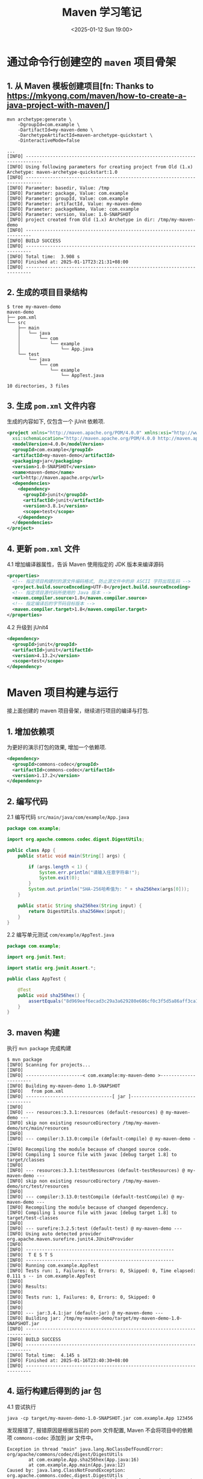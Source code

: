 #+TITLE: Maven 学习笔记
#+KEYWORDS: 珊瑚礁上的程序员, Java, Maven
#+DATE: <2025-01-12 Sun 19:00>

* 通过命令行创建空的 =maven= 项目骨架

** 1. 从 Maven 模板创建项目[fn: Thanks to https://mkyong.com/maven/how-to-create-a-java-project-with-maven/]
#+begin_src shell
  mvn archetype:generate \
      -DgroupId=com.example \
      -DartifactId=my-maven-demo \
      -DarchetypeArtifactId=maven-archetype-quickstart \
      -DinteractiveMode=false
#+end_src

#+begin_example
  ...
  [INFO] ----------------------------------------------------------------------------
  [INFO] Using following parameters for creating project from Old (1.x) Archetype: maven-archetype-quickstart:1.0
  [INFO] ----------------------------------------------------------------------------
  [INFO] Parameter: basedir, Value: /tmp
  [INFO] Parameter: package, Value: com.example
  [INFO] Parameter: groupId, Value: com.example
  [INFO] Parameter: artifactId, Value: my-maven-demo
  [INFO] Parameter: packageName, Value: com.example
  [INFO] Parameter: version, Value: 1.0-SNAPSHOT
  [INFO] project created from Old (1.x) Archetype in dir: /tmp/my-maven-demo
  [INFO] ------------------------------------------------------------------------
  [INFO] BUILD SUCCESS
  [INFO] ------------------------------------------------------------------------
  [INFO] Total time:  3.908 s
  [INFO] Finished at: 2025-01-17T23:21:31+08:00
  [INFO] ------------------------------------------------------------------------
#+end_example

** 2. 生成的项目目录结构
#+begin_example
  $ tree my-maven-demo
  maven-demo
  ├── pom.xml
  └── src
      ├── main
      │   └── java
      │       └── com
      │           └── example
      │               └── App.java
      └── test
          └── java
              └── com
                  └── example
                      └── AppTest.java

  10 directories, 3 files
#+end_example

** 3. 生成 =pom.xml= 文件内容
生成的内容如下, 仅包含一个 jUnit 依赖项.
#+begin_src xml
  <project xmlns="http://maven.apache.org/POM/4.0.0" xmlns:xsi="http://www.w3.org/2001/XMLSchema-instance"
    xsi:schemaLocation="http://maven.apache.org/POM/4.0.0 http://maven.apache.org/maven-v4_0_0.xsd">
    <modelVersion>4.0.0</modelVersion>
    <groupId>com.example</groupId>
    <artifactId>my-maven-demo</artifactId>
    <packaging>jar</packaging>
    <version>1.0-SNAPSHOT</version>
    <name>maven-demo</name>
    <url>http://maven.apache.org</url>
    <dependencies>
      <dependency>
        <groupId>junit</groupId>
        <artifactId>junit</artifactId>
        <version>3.8.1</version>
        <scope>test</scope>
      </dependency>
    </dependencies>
  </project>
#+end_src

** 4. 更新 =pom.xml= 文件
4.1 增加编译器属性，告诉 Maven 使用指定的 JDK 版本来编译源码
#+begin_src xml
  <properties>
    <!-- 指定项目构建时的源文件编码格式, 防止源文件中的非 ASCII 字符出现乱码 -->
    <project.build.sourceEncoding>UTF-8</project.build.sourceEncoding>
    <!-- 指定项目源代码所使用的 Java 版本 -->
    <maven.compiler.source>1.8</maven.compiler.source>
    <!-- 指定编译后的字节码目标版本 -->
    <maven.compiler.target>1.8</maven.compiler.target>
  </properties>
#+end_src

4.2 升级到 jUnit4
#+begin_src xml
  <dependency>
    <groupId>junit</groupId>
    <artifactId>junit</artifactId>
    <version>4.13.2</version>
    <scope>test</scope>
  </dependency>
#+end_src

* Maven 项目构建与运行
接上面创建的 maven 项目骨架，继续进行项目的编译与打包.

** 1. 增加依赖项
为更好的演示打包的效果, 增加一个依赖项.
#+begin_src xml
  <dependency>
    <groupId>commons-codec</groupId>
    <artifactId>commons-codec</artifactId>
    <version>1.17.2</version>
  </dependency>
#+end_src

** 2. 编写代码
2.1 编写代码
=src/main/java/com/example/App.java=
#+begin_src java
  package com.example;

  import org.apache.commons.codec.digest.DigestUtils;

  public class App {
      public static void main(String[] args) {

          if (args.length < 1) {
              System.err.println("请输入任意字符串!");
              System.exit(0);
          }
          System.out.println("SHA-256哈希值为: " + sha256hex(args[0]));
      }

      public static String sha256hex(String input) {
          return DigestUtils.sha256Hex(input);
      }
  }
#+end_src

2.2 编写单元测试
=com/example/AppTest.java=
#+begin_src java
  package com.example;

  import org.junit.Test;

  import static org.junit.Assert.*;

  public class AppTest {

      @Test
      public void sha256hex() {
          assertEquals("8d969eef6ecad3c29a3a629280e686cf0c3f5d5a86aff3ca12020c923adc6c92", App.sha256hex("123456"));
      }
  }
#+end_src

** 3. maven 构建
执行 =mvn package= 完成构建
#+begin_example
  $ mvn package
  [INFO] Scanning for projects...
  [INFO]
  [INFO] ---------------------< com.example:my-maven-demo >----------------------
  [INFO] Building my-maven-demo 1.0-SNAPSHOT
  [INFO]   from pom.xml
  [INFO] --------------------------------[ jar ]---------------------------------
  [INFO]
  [INFO] --- resources:3.3.1:resources (default-resources) @ my-maven-demo ---
  [INFO] skip non existing resourceDirectory /tmp/my-maven-demo/src/main/resources
  [INFO]
  [INFO] --- compiler:3.13.0:compile (default-compile) @ my-maven-demo ---
  [INFO] Recompiling the module because of changed source code.
  [INFO] Compiling 1 source file with javac [debug target 1.8] to target/classes
  [INFO]
  [INFO] --- resources:3.3.1:testResources (default-testResources) @ my-maven-demo ---
  [INFO] skip non existing resourceDirectory /tmp/my-maven-demo/src/test/resources
  [INFO]
  [INFO] --- compiler:3.13.0:testCompile (default-testCompile) @ my-maven-demo ---
  [INFO] Recompiling the module because of changed dependency.
  [INFO] Compiling 1 source file with javac [debug target 1.8] to target/test-classes
  [INFO]
  [INFO] --- surefire:3.2.5:test (default-test) @ my-maven-demo ---
  [INFO] Using auto detected provider org.apache.maven.surefire.junit4.JUnit4Provider
  [INFO]
  [INFO] -------------------------------------------------------
  [INFO]  T E S T S
  [INFO] -------------------------------------------------------
  [INFO] Running com.example.AppTest
  [INFO] Tests run: 1, Failures: 0, Errors: 0, Skipped: 0, Time elapsed: 0.111 s -- in com.example.AppTest
  [INFO]
  [INFO] Results:
  [INFO]
  [INFO] Tests run: 1, Failures: 0, Errors: 0, Skipped: 0
  [INFO]
  [INFO]
  [INFO] --- jar:3.4.1:jar (default-jar) @ my-maven-demo ---
  [INFO] Building jar: /tmp/my-maven-demo/target/my-maven-demo-1.0-SNAPSHOT.jar
  [INFO] ------------------------------------------------------------------------
  [INFO] BUILD SUCCESS
  [INFO] ------------------------------------------------------------------------
  [INFO] Total time:  4.145 s
  [INFO] Finished at: 2025-01-16T23:40:30+08:00
  [INFO] ------------------------------------------------------------------------
#+end_example

** 4. 运行构建后得到的 jar 包
4.1 尝试执行
#+begin_src shell
  java -cp target/my-maven-demo-1.0-SNAPSHOT.jar com.example.App 123456
#+end_src

发现报错了, 报错原因是根据当前的 pom 文件配置, Maven 不会将项目中的依赖项 =commons-codec= 添加到 jar 文件中。
#+begin_example
Exception in thread "main" java.lang.NoClassDefFoundError: org/apache/commons/codec/digest/DigestUtils
        at com.example.App.sha256hex(App.java:16)
        at com.example.App.main(App.java:12)
Caused by: java.lang.ClassNotFoundException: org.apache.commons.codec.digest.DigestUtils
        at java.net.URLClassLoader.findClass(URLClassLoader.java:387)
        at java.lang.ClassLoader.loadClass(ClassLoader.java:418)
        at sun.misc.Launcher$AppClassLoader.loadClass(Launcher.java:352)
        at java.lang.ClassLoader.loadClass(ClassLoader.java:351)
        ... 2 more
#+end_example

4.2 使用 =maven-shade-plugin[fn: Homepage of maven-shade-plugin https://maven.apache.org/plugins/maven-shade-plugin/index.html]= 插件来生成 =fat-jar= - 将所有依赖项打包进同一个 jar 文件中

更新 =pom.xml=
#+begin_src xml
  <build>
    <plugins>
      <plugin>
        <groupId>org.apache.maven.plugins</groupId>
        <artifactId>maven-shade-plugin</artifactId>
        <version>3.6.0</version>
        <executions>
          <!-- 指定该插件的 shade 目标在 Maven 的 package 阶段执行 -->
          <!-- 也就是当运行 mvn package 命令时，该插件的 shade 目标将被自动触发 -->
          <execution>
            <phase>package</phase>
            <goals>
              <goal>shade</goal>
            </goals>
          </execution>
        </executions>
      </plugin>
    </plugins>
  </build>
#+end_src

4.3 重新构建 =mvn clean package=

#+begin_example
  ...
  [INFO] --- jar:3.4.1:jar (default-jar) @ my-maven-demo ---
  [INFO] Building jar: /tmp/my-maven-demo/target/my-maven-demo-1.0-SNAPSHOT.jar
  [INFO]
  [INFO] --- shade:3.6.0:shade (default) @ my-maven-demo ---
  [INFO] Including commons-codec:commons-codec:jar:1.17.2 in the shaded jar.
  [INFO] Dependency-reduced POM written at: /tmp/my-maven-demo/dependency-reduced-pom.xml
  [WARNING] commons-codec-1.17.2.jar, my-maven-demo-1.0-SNAPSHOT.jar define 1 overlapping resource:
  [WARNING]   - META-INF/MANIFEST.MF
  [WARNING] maven-shade-plugin has detected that some files are
  [WARNING] present in two or more JARs. When this happens, only one
  [WARNING] single version of the file is copied to the uber jar.
  [WARNING] Usually this is not harmful and you can skip these warnings,
  [WARNING] otherwise try to manually exclude artifacts based on
  [WARNING] mvn dependency:tree -Ddetail=true and the above output.
  [WARNING] See https://maven.apache.org/plugins/maven-shade-plugin/
  [INFO] Replacing original artifact with shaded artifact.
  [INFO] Replacing /tmp/my-maven-demo/target/my-maven-demo-1.0-SNAPSHOT.jar with /tmp/my-maven-demo/target/my-maven-demo-1.0-SNAPSHOT-shaded.jar
  [INFO] ------------------------------------------------------------------------
  [INFO] BUILD SUCCESS
  [INFO] ------------------------------------------------------------------------
  [INFO] Total time:  4.268 s
  [INFO] Finished at: 2025-01-16T23:58:36+08:00
  [INFO] ------------------------------------------------------------------------
#+end_example

可以看到生成了两个 jar 包, 查看一下它们的文件大小
#+begin_example
  $ ls -lh target
  ...
  -rw-r--r-- 1 demo demo 365K Jan 16 23:58 my-maven-demo-1.0-SNAPSHOT.jar
  -rw-r--r-- 1 demo demo 2.9K Jan 16 23:58 original-my-maven-demo-1.0-SNAPSHOT.jar
  ...
#+end_example

** 5. 第 2 次运行
5.1 尝试运行
#+begin_example
  $ java -cp target/my-maven-demo-1.0-SNAPSHOT.jar com.example.App 123456
  SHA-256哈希值为: 8d969eef6ecad3c29a3a629280e686cf0c3f5d5a86aff3ca12020c923adc6c92
#+end_example

5.2 很好, 现在执行成功了。但是能不能直接作为 jar 包执行而不用指定主类呢
#+begin_example
  ➜ java -jar target/my-maven-demo-1.0-SNAPSHOT.jar
  no main manifest attribute, in target/my-maven-demo-1.0-SNAPSHOT.jar
#+end_example

5.3 很遗憾，还不可以，可以通过配置 maven-shade-plugin 插件来指定主类
#+begin_src xml
  <plugin>
    <groupId>org.apache.maven.plugins</groupId>
    <artifactId>maven-shade-plugin</artifactId>
    <version>3.6.0</version>
    <executions>
      <execution>
        <phase>package</phase>
        <goals>
          <goal>shade</goal>
        </goals>
        <configuration>
          <transformers>
            <transformer implementation="org.apache.maven.plugins.shade.resource.ManifestResourceTransformer">
              <mainClass>com.example.App</mainClass>
            </transformer>
          </transformers>
        </configuration>
      </execution>
    </executions>
  </plugin>
#+end_src

** 6. 第 3 次运行
6.1 重新打包
#+begin_src shell
  mvn clean package
#+end_src

6.2 作为 jar 包执行
#+begin_example
  ➜ java -jar target/my-maven-demo-1.0-SNAPSHOT.jar
  请输入任意字符串!

  ➜ java -jar target/my-maven-demo-1.0-SNAPSHOT.jar 123456
  SHA-256哈希值为: 8d969eef6ecad3c29a3a629280e686cf0c3f5d5a86aff3ca12020c923adc6c92
#+end_example

* 7. 完整的 pom 文件
#+begin_src xml
  <project xmlns="http://maven.apache.org/POM/4.0.0" xmlns:xsi="http://www.w3.org/2001/XMLSchema-instance"
    xsi:schemaLocation="http://maven.apache.org/POM/4.0.0 http://maven.apache.org/maven-v4_0_0.xsd">
    <modelVersion>4.0.0</modelVersion>
    <groupId>com.example</groupId>
    <artifactId>my-maven-demo</artifactId>
    <packaging>jar</packaging>
    <version>1.0-SNAPSHOT</version>
    <name>my-maven-demo</name>
    <url>http://maven.apache.org</url>

    <properties>
      <!-- 指定项目构建时的源文件编码格式, 防止源文件中的非 ASCII 字符出现乱码 -->
      <project.build.sourceEncoding>UTF-8</project.build.sourceEncoding>
      <!-- 指定项目源代码所使用的 Java 版本 -->
      <maven.compiler.source>1.8</maven.compiler.source>
      <!-- 指定编译后的字节码目标版本 -->
      <maven.compiler.target>1.8</maven.compiler.target>
    </properties>

    <dependencies>
      <dependency>
        <groupId>junit</groupId>
        <artifactId>junit</artifactId>
        <version>4.13.2</version>
        <scope>test</scope>
      </dependency>
      <dependency>
        <groupId>commons-codec</groupId>
        <artifactId>commons-codec</artifactId>
        <version>1.17.2</version>
      </dependency>
    </dependencies>

    <build>
      <plugins>
        <plugin>
          <groupId>org.apache.maven.plugins</groupId>
          <artifactId>maven-shade-plugin</artifactId>
          <version>3.6.0</version>
          <executions>
            <!-- 指定该插件的 shade 目标在 Maven 的 package 阶段执行 -->
            <!-- 也就是当运行 mvn package 命令时，该插件的 shade 目标将被自动触发 -->
            <execution>
              <phase>package</phase>
              <goals>
                <goal>shade</goal>
              </goals>
              <configuration>
                <transformers>
                  <transformer implementation="org.apache.maven.plugins.shade.resource.ManifestResourceTransformer">
                    <mainClass>com.example.App</mainClass>
                  </transformer>
                </transformers>
              </configuration>
            </execution>
          </executions>
        </plugin>
      </plugins>
    </build>

  </project>
#+end_src

* 8. 体验更高版本的 maven-archetype-quickstart
8.1 在步骤 1 的输出中可以看到默认使用的 maven-archetype-quickstart 版本是 1.0.
通过官网查看目前的最新版本已经是 1.5 了, 体验一下新版本[fn: Homepage of maven-archetype-quickstart https://maven.apache.org/archetypes/maven-archetype-quickstart/].
可以直接指定 java 编译器版本, jUnit 版本等。
#+begin_src shell
  mvn archetype:generate \
      -DgroupId=com.example \
      -DartifactId=maven-demo \
      -DarchetypeArtifactId=maven-archetype-quickstart \
      -DarchetypeVersion=1.5 \
      -DinteractiveMode=false \
      -DjavaCompilerVersion=1.8 \
      -DjunitVersion=4.13.2
#+end_src

#+begin_example
  ...
  [INFO] ----------------------------------------------------------------------------
  [INFO] Using following parameters for creating project from Archetype: maven-archetype-quickstart:1.5
  [INFO] ----------------------------------------------------------------------------
  [INFO] Parameter: groupId, Value: com.example
  [INFO] Parameter: artifactId, Value: maven-demo
  [INFO] Parameter: version, Value: 1.0-SNAPSHOT
  [INFO] Parameter: package, Value: com.example
  [INFO] Parameter: packageInPathFormat, Value: com/example
  [INFO] Parameter: version, Value: 1.0-SNAPSHOT
  [INFO] Parameter: package, Value: com.example
  [INFO] Parameter: javaCompilerVersion, Value: 1.8
  [INFO] Parameter: groupId, Value: com.example
  [INFO] Parameter: junitVersion, Value: 4.13.2
  [INFO] Parameter: artifactId, Value: maven-demo
  [WARNING] Don't override file /tmp/maven-demo/src/main/java/com/example
  [WARNING] Don't override file /tmp/maven-demo/src/test/java/com/example
  [WARNING] CP Don't override file /tmp/maven-demo/.mvn
  [INFO] Project created from Archetype in dir: /tmp/maven-demo
  [INFO] ------------------------------------------------------------------------
  [INFO] BUILD SUCCESS
  [INFO] ------------------------------------------------------------------------
  [INFO] Total time:  1.926 s
  [INFO] Finished at: 2025-01-17T23:53:49+08:00
  [INFO] ------------------------------------------------------------------------
#+end_example

8.2 查看项目目录
#+begin_example
  ➜ tree -a maven-demo
  maven-demo
  ├── .mvn
  │   ├── jvm.config
  │   └── maven.config
  ├── pom.xml
  └── src
      ├── main
      │   └── java
      │       └── com
      │           └── example
      │               └── App.java
      └── test
          └── java
              └── com
                  └── example
                      └── AppTest.java

  11 directories, 5 files
#+end_example

8.3 pom 文件内容
#+begin_src xml
  <?xml version="1.0" encoding="UTF-8"?>
  <project xmlns="http://maven.apache.org/POM/4.0.0" xmlns:xsi="http://www.w3.org/2001/XMLSchema-instance"
    xsi:schemaLocation="http://maven.apache.org/POM/4.0.0 http://maven.apache.org/xsd/maven-4.0.0.xsd">
    <modelVersion>4.0.0</modelVersion>

    <groupId>com.example</groupId>
    <artifactId>maven-demo</artifactId>
    <version>1.0-SNAPSHOT</version>

    <name>maven-demo</name>
    <!-- FIXME change it to the project's website -->
    <url>http://www.example.com</url>

    <properties>
      <project.build.sourceEncoding>UTF-8</project.build.sourceEncoding>
      <maven.compiler.source>1.8</maven.compiler.source>
      <maven.compiler.target>1.8</maven.compiler.target>
    </properties>

    <dependencies>
      <dependency>
        <groupId>junit</groupId>
        <artifactId>junit</artifactId>
        <version>4.13.2</version>
        <scope>test</scope>
      </dependency>
    </dependencies>

    <build>
      <pluginManagement><!-- lock down plugins versions to avoid using Maven defaults (may be moved to parent pom) -->
        <plugins>
          <!-- clean lifecycle, see https://maven.apache.org/ref/current/maven-core/lifecycles.html#clean_Lifecycle -->
          <plugin>
            <artifactId>maven-clean-plugin</artifactId>
            <version>3.4.0</version>
          </plugin>
          <!-- default lifecycle, jar packaging: see https://maven.apache.org/ref/current/maven-core/default-bindings.html#Plugin_bindings_for_jar_packaging -->
          <plugin>
            <artifactId>maven-resources-plugin</artifactId>
            <version>3.3.1</version>
          </plugin>
          <plugin>
            <artifactId>maven-compiler-plugin</artifactId>
            <version>3.13.0</version>
          </plugin>
          <plugin>
            <artifactId>maven-surefire-plugin</artifactId>
            <version>3.3.0</version>
          </plugin>
          <plugin>
            <artifactId>maven-jar-plugin</artifactId>
            <version>3.4.2</version>
          </plugin>
          <plugin>
            <artifactId>maven-install-plugin</artifactId>
            <version>3.1.2</version>
          </plugin>
          <plugin>
            <artifactId>maven-deploy-plugin</artifactId>
            <version>3.1.2</version>
          </plugin>
          <!-- site lifecycle, see https://maven.apache.org/ref/current/maven-core/lifecycles.html#site_Lifecycle -->
          <plugin>
            <artifactId>maven-site-plugin</artifactId>
            <version>3.12.1</version>
          </plugin>
          <plugin>
            <artifactId>maven-project-info-reports-plugin</artifactId>
            <version>3.6.1</version>
          </plugin>
        </plugins>
      </pluginManagement>
    </build>
  </project>
#+end_src
